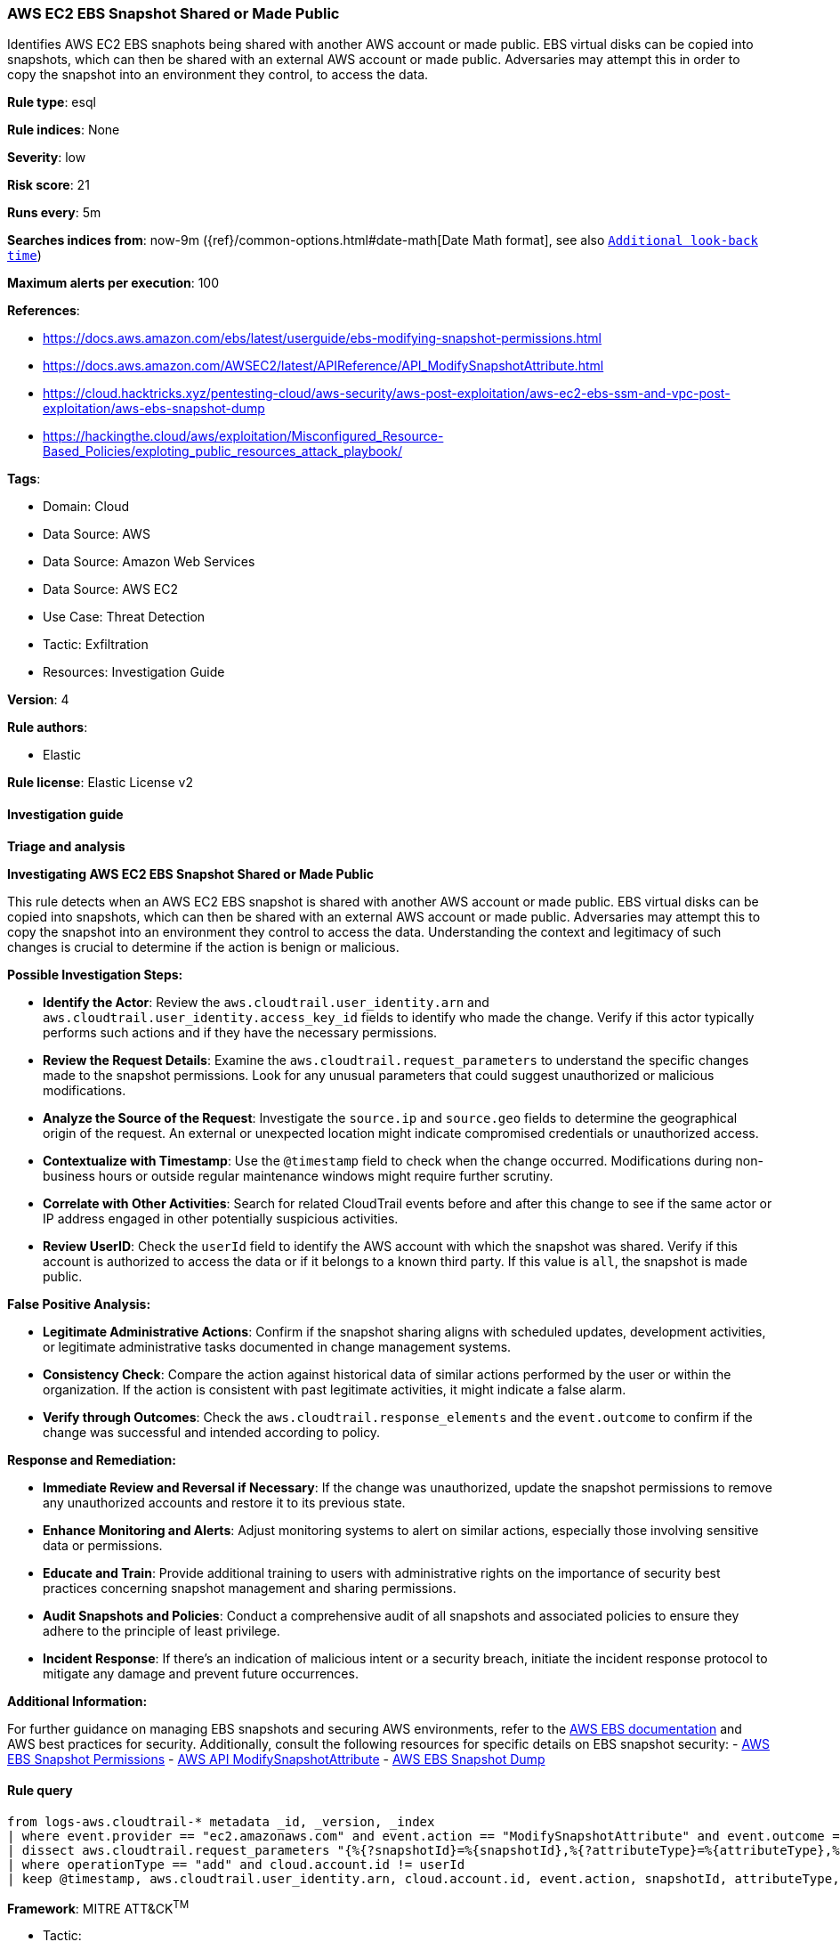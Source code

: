 [[prebuilt-rule-8-14-21-aws-ec2-ebs-snapshot-shared-or-made-public]]
=== AWS EC2 EBS Snapshot Shared or Made Public

Identifies AWS EC2 EBS snaphots being shared with another AWS account or made public. EBS virtual disks can be copied into snapshots, which can then be shared with an external AWS account or made public. Adversaries may attempt this in order to copy the snapshot into an environment they control, to access the data.

*Rule type*: esql

*Rule indices*: None

*Severity*: low

*Risk score*: 21

*Runs every*: 5m

*Searches indices from*: now-9m ({ref}/common-options.html#date-math[Date Math format], see also <<rule-schedule, `Additional look-back time`>>)

*Maximum alerts per execution*: 100

*References*: 

* https://docs.aws.amazon.com/ebs/latest/userguide/ebs-modifying-snapshot-permissions.html
* https://docs.aws.amazon.com/AWSEC2/latest/APIReference/API_ModifySnapshotAttribute.html
* https://cloud.hacktricks.xyz/pentesting-cloud/aws-security/aws-post-exploitation/aws-ec2-ebs-ssm-and-vpc-post-exploitation/aws-ebs-snapshot-dump
* https://hackingthe.cloud/aws/exploitation/Misconfigured_Resource-Based_Policies/exploting_public_resources_attack_playbook/

*Tags*: 

* Domain: Cloud
* Data Source: AWS
* Data Source: Amazon Web Services
* Data Source: AWS EC2
* Use Case: Threat Detection
* Tactic: Exfiltration
* Resources: Investigation Guide

*Version*: 4

*Rule authors*: 

* Elastic

*Rule license*: Elastic License v2


==== Investigation guide




*Triage and analysis*



*Investigating AWS EC2 EBS Snapshot Shared or Made Public*


This rule detects when an AWS EC2 EBS snapshot is shared with another AWS account or made public. EBS virtual disks can be copied into snapshots, which can then be shared with an external AWS account or made public. Adversaries may attempt this to copy the snapshot into an environment they control to access the data. Understanding the context and legitimacy of such changes is crucial to determine if the action is benign or malicious.


*Possible Investigation Steps:*


- **Identify the Actor**: Review the `aws.cloudtrail.user_identity.arn` and `aws.cloudtrail.user_identity.access_key_id` fields to identify who made the change. Verify if this actor typically performs such actions and if they have the necessary permissions.
- **Review the Request Details**: Examine the `aws.cloudtrail.request_parameters` to understand the specific changes made to the snapshot permissions. Look for any unusual parameters that could suggest unauthorized or malicious modifications.
- **Analyze the Source of the Request**: Investigate the `source.ip` and `source.geo` fields to determine the geographical origin of the request. An external or unexpected location might indicate compromised credentials or unauthorized access.
- **Contextualize with Timestamp**: Use the `@timestamp` field to check when the change occurred. Modifications during non-business hours or outside regular maintenance windows might require further scrutiny.
- **Correlate with Other Activities**: Search for related CloudTrail events before and after this change to see if the same actor or IP address engaged in other potentially suspicious activities.
- **Review UserID**: Check the `userId` field to identify the AWS account with which the snapshot was shared. Verify if this account is authorized to access the data or if it belongs to a known third party. If this value is `all`, the snapshot is made public.


*False Positive Analysis:*


- **Legitimate Administrative Actions**: Confirm if the snapshot sharing aligns with scheduled updates, development activities, or legitimate administrative tasks documented in change management systems.
- **Consistency Check**: Compare the action against historical data of similar actions performed by the user or within the organization. If the action is consistent with past legitimate activities, it might indicate a false alarm.
- **Verify through Outcomes**: Check the `aws.cloudtrail.response_elements` and the `event.outcome` to confirm if the change was successful and intended according to policy.


*Response and Remediation:*


- **Immediate Review and Reversal if Necessary**: If the change was unauthorized, update the snapshot permissions to remove any unauthorized accounts and restore it to its previous state.
- **Enhance Monitoring and Alerts**: Adjust monitoring systems to alert on similar actions, especially those involving sensitive data or permissions.
- **Educate and Train**: Provide additional training to users with administrative rights on the importance of security best practices concerning snapshot management and sharing permissions.
- **Audit Snapshots and Policies**: Conduct a comprehensive audit of all snapshots and associated policies to ensure they adhere to the principle of least privilege.
- **Incident Response**: If there's an indication of malicious intent or a security breach, initiate the incident response protocol to mitigate any damage and prevent future occurrences.


*Additional Information:*


For further guidance on managing EBS snapshots and securing AWS environments, refer to the https://docs.aws.amazon.com/ebs/latest/userguide/ebs-modifying-snapshot-permissions.html[AWS EBS documentation] and AWS best practices for security. Additionally, consult the following resources for specific details on EBS snapshot security:
- https://docs.aws.amazon.com/ebs/latest/userguide/ebs-modifying-snapshot-permissions.html[AWS EBS Snapshot Permissions]
- https://docs.aws.amazon.com/AWSEC2/latest/APIReference/API_ModifySnapshotAttribute.html[AWS API ModifySnapshotAttribute]
- https://cloud.hacktricks.xyz/pentesting-cloud/aws-security/aws-post-exploitation/aws-ec2-ebs-ssm-and-vpc-post-exploitation/aws-ebs-snapshot-dump[AWS EBS Snapshot Dump]


==== Rule query


[source, js]
----------------------------------
from logs-aws.cloudtrail-* metadata _id, _version, _index
| where event.provider == "ec2.amazonaws.com" and event.action == "ModifySnapshotAttribute" and event.outcome == "success"
| dissect aws.cloudtrail.request_parameters "{%{?snapshotId}=%{snapshotId},%{?attributeType}=%{attributeType},%{?createVolumePermission}={%{operationType}={%{?items}=[{%{?userId}=%{userId}}]}}}"
| where operationType == "add" and cloud.account.id != userId
| keep @timestamp, aws.cloudtrail.user_identity.arn, cloud.account.id, event.action, snapshotId, attributeType, operationType, userId

----------------------------------

*Framework*: MITRE ATT&CK^TM^

* Tactic:
** Name: Exfiltration
** ID: TA0010
** Reference URL: https://attack.mitre.org/tactics/TA0010/
* Technique:
** Name: Transfer Data to Cloud Account
** ID: T1537
** Reference URL: https://attack.mitre.org/techniques/T1537/
